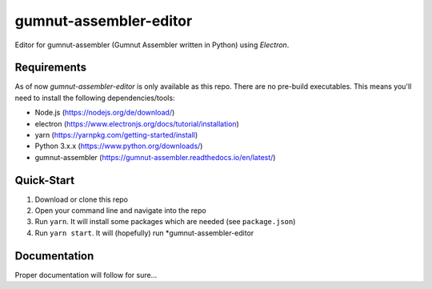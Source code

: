 gumnut-assembler-editor
#######################

Editor for gumnut-assembler (Gumnut Assembler written in Python) using *Electron*.

.. image:: docs/screenshot.png
  :width: 400
  :alt: Screenshot of editor main window
  


Requirements
============

As of now *gumnut-assembler-editor* is only available as this repo. There are no pre-build executables. This means
you'll need to install the following dependencies/tools:

* Node.js (https://nodejs.org/de/download/)
* electron (https://www.electronjs.org/docs/tutorial/installation)
* yarn (https://yarnpkg.com/getting-started/install)
* Python 3.x.x (https://www.python.org/downloads/)
* gumnut-assembler (https://gumnut-assembler.readthedocs.io/en/latest/)



Quick-Start
===========

1. Download or clone this repo
2. Open your command line and navigate into the repo
3. Run ``yarn``. It will install some packages which are needed (see ``package.json``)
4. Run ``yarn start``. It will (hopefully) run *gumnut-assembler-editor



Documentation
=============

Proper documentation will follow for sure...
